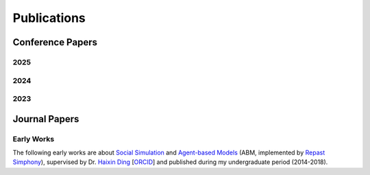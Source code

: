 Publications
===============

Conference Papers
-----------------

2025
~~~~

.. dropdown:: "AI Model Modulation with Logits Redistribution".
    Zihan Wang, **Zhongkui Ma**, Xinguo Feng, Zhiyang Mei, Zhiyong Ma, Derui Wang, Jason Xue, Guangdong Bai.
    *2025, the ACM Web Conference 2025 (WWW'25)*,
    Sydney, Australia.
    :bdg-link-info:`OpenReview <https://openreview.net/forum?id=lOSomJvrc5#discussion>`
    :bdg-link-info:`PDF <https://www.zihan.com.au/assets/files/WWW25AIM.pdf>`
    :bdg-link-info:`GitHub <https://github.com/UQ-Trust-Lab/AIM>`

    **Abstract:**
    The substantial data and resource consumption of training deep neural networks has rendered the large-scale training accessible only to organizations with necessary infrastructure and massive datasets. Once these models are developed, they are typically adapted to meet the diverse requirements of model owners and users through techniques like early exiting and fine-tuning. However, maintaining multiple specialized versions of the established model is inefficient and unsustainable in the long run. In response to this challenge, we propose AIM, a novel model modulation paradigm that enables a single model to exhibit diverse behaviors meeting the specific needs of stakeholders. AIM enables two key modulation modes: utility and focus modulation. The former provides model owners with dynamic control over output quality to deliver varying utility levels from the same model, the latter offers users precise control to shift model's focused features of inputs.

    AIM introduces a logits redistribution strategy for modulating model behaviors. It operates in a training data-agnostic and retraining-free manner by directly manipulating off-the-shelf pre-trained networks, facilitating AIM's seamless integration across diverse neural network architectures. To mathematically guarantee that our modulation achieves a precise regulation of model behavior, we establish a formal foundation grounded in the statistical properties of logits ordering via joint probability distributions. Our evaluation spans across diverse applications, including image classification, semantic segmentation, and text generation, utilizing prevalent architectures such as ResNet, SegFormer, and Llama. Experimental results confirm the efficacy of our approach, demonstrating the practicality and versatility of AIM in realizing AI model modulation. AIM provides both theoretical and system-level tools to empower a single model to meet diverse needs of both model owners and users, paving the way for scalable, accessible, and efficient AI deployment.


    .. code-block:: bibtex

        @inproceedings{
          wang2025ai,
          title={{AI} Model Modulation with Logits Redistribution},
          author={Zihan Wang and Zhongkui Ma and Xinguo Feng and Zhiyang Mei and Zhiyong Ma and Derui Wang and Jason Xue and Guangdong Bai},
          booktitle={THE WEB CONFERENCE 2025},
          year={2025},
          url={https://openreview.net/forum?id=lOSomJvrc5}
        }

2024
~~~~

.. dropdown:: "Uncovering Gradient Inversion Risks in Practical Language Model Training".
    Xinguo Feng, **Zhongkui Ma**, Zihan Wang, Eu Joe Chegne, Mengyao Ma, Alshrif Abuadbba, and Guangdong Bai.
    *2024, the 31th ACM Conference on Computer and Communications Security (CCS'24)*,
    Salt Lake City, USA.
    :bdg-link-info:`PDF <https://dl.acm.org/doi/pdf/10.1145/3658644.3690292>`
    :bdg-link-info:`GitHub <https://github.com/UQ-Trust-Lab/GRAB>`

    **Abstract:**
    The gradient inversion attack has been demonstrated as a significant privacy threat to federated learning (FL), particularly in continuous domains such as vision models. In contrast, it is often considered less effective or highly dependent on impractical training settings when applied to language models, due to the challenges posed by the discrete nature of tokens in text data. As a result, its potential privacy threats remain largely underestimated, despite FL being an emerging training method for language models. In this work, we propose a domain-specific gradient inversion attack named GRAB (<u>gra</u>dient inversion with hy<u>b</u>rid optimization). GRAB features two alternating optimization processes to address the challenges caused by practical training settings, including a simultaneous optimization on dropout masks between layers for improved token recovery and a discrete optimization for effective token sequencing. GRAB can recover a significant portion (up to 92.9% recovery rate) of the private training data, outperforming the attack strategy of utilizing discrete optimization with an auxiliary model by notable improvements of up to 28.9% recovery rate in benchmark settings and 48.5% recovery rate in practical settings. GRAB provides a valuable step forward in understanding this privacy threat in the emerging FL training mode of language models.

    .. code-block:: bibtex

        @inproceedings{10.1145/3658644.3690292,
          author = {Feng, Xinguo and Ma, Zhongkui and Wang, Zihan and Chegne, Eu Joe and Ma, Mengyao and Abuadbba, Alsharif and Bai, Guangdong},
          title = {Uncovering Gradient Inversion Risks in Practical Language Model Training},
          year = {2024},
          isbn = {9798400706363},
          publisher = {Association for Computing Machinery},
          address = {New York, NY, USA},
          url = {https://doi.org/10.1145/3658644.3690292},
          doi = {10.1145/3658644.3690292},
          booktitle = {Proceedings of the 2024 on ACM SIGSAC Conference on Computer and Communications Security},
          pages = {3525–3539},
          numpages = {15},
          location = {Salt Lake City, UT, USA},
          series = {CCS '24}
        }

.. dropdown:: "CoreLocker: Neuron-level Usage Control".
    Zihan Wang, **Zhongkui Ma**, Xinguo Feng, Ruoxi Sun, Hu Wang, Minhui Xue,
    Guangdong Bai.
    *2024, the 45th IEEE Symposium on Security and Privacy (S&P'24)*,
    San Francisco, USA.
    :bdg-link-info:`PDF <https://www.computer.org/csdl/proceedings-article/sp/2024/313000a222/1WPcYMh3F1C>`
    :bdg-link-info:`GitHub <https://github.com/CoreLocker/CoreLocker>`
    :bdg-link-info:`Profile <https://www.zihan.com.au/SP24CoreLocker.html>`
    :bdg-link-info:`Live Video <https://www.youtube.com/watch?v=I9IYVI73odM>`

    **Abstract:**
    The growing complexity of deep neural network models in modern application domains necessitates a complex training process that involves extensive data, sophisticated design, and substantial computation. The trained model inherently encapsulates the intellectual property owned by the model developer (or the model owner). Consequently, safeguarding the model from unauthorized use by entities who obtain access to the model (or the model controllers), i.e., preserving the fundamental rights and proprietary interests of the model owner, has become a critical necessity.In this work, we propose CORELOCKER, employing the strategic extraction of a small subset of significant weights from the neural network. This subset serves as the access key to unlock the model’s complete capability. The extraction of the key can be customized to varying levels of utility that the model owner intends to release. Authorized users with the access key have full access to the model, while unauthorized users can have access to only part of its capability. We establish a formal foundation to underpin CORELOCKER, which provides crucial lower and upper bounds for the utility disparity between pre- and post-protected networks. We evaluate CORELOCKER using representative datasets such as Fashion-MNIST, CIFAR-10, and CIFAR-100, as well as real-world models including VggNet, ResNet, and DenseNet. Our experimental results confirm its efficacy. We also demonstrate CORELOCKER’s resilience against advanced model restoration attacks based on fine-tuning and pruning.

    .. code-block:: bibtex

        @inproceedings{wang2024corelocker,
          title={CoreLocker: Neuron-level Usage Control},
          author={Wang, Zihan and Ma, Zhongkui and Feng, Xinguo and Sun, Ruoxi and Wang, Hu and Xue, Minhui and Bai, Guangdong},
          booktitle={2024 IEEE Symposium on Security and Privacy (SP)},
          pages={222--222},
          year={2024},
          organization={IEEE Computer Society}
        }

.. dropdown:: "ReLU Hull Approximation".
    **Zhongkui Ma**, Jiaying Li, Guangdong Bai.
    *2024, the 51st ACM SIGPLAN Symposium on Principles of Programming Languages
    (POPL'24)*,
    London, UK.
    :bdg-link-info:`PDF <docs/papers/popl24_relu_hull_approximation.pdf>`
    :bdg-link-info:`GitHub <https://github.com/UQ-Trust-Lab/WraLU>`
    :bdg-link-info:`Profile <24popl_relu_hull.html>`
    :bdg-link-info:`Live Video <https://youtu.be/dcF6T7y4xkU?t=24061>`

    **Abstract:**
    Convex hulls are commonly used to tackle the non-linearity of activation functions in the verification of neural networks. Computing the exact convex hull is a costly task though. In this work, we propose a fast and precise approach to over-approximating the convex hull of the ReLU function (referred to as the ReLU hull), one of the most used activation functions. Our key insight is to formulate a convex polytope that ”wraps” the ReLU hull, by reusing the linear pieces of the ReLU function as the lower faces and constructing upper faces that are adjacent to the lower faces. The upper faces can be efficiently constructed based on the edges and vertices of the lower faces, given that an n-dimensional (or simply nd hereafter) hyperplane can be determined by an (n−1)d hyperplane and a point outside of it. We implement our approach as WraLU, and evaluate its performance in terms of precision, efficiency, constraint complexity, and scalability. WraLU outperforms existing advanced methods by generating fewer constraints to achieve tighter approximation in less time. It exhibits versatility by effectively addressing arbitrary input polytopes and higher-dimensional cases, which are beyond the capabilities of existing methods. We integrate WraLU into PRIMA, a state-of-the-art neural network verifier, and apply it to verify large-scale ReLU-based neural networks. Our experimental results demonstrate that WraLU achieves a high efficiency without compromising precision. It reduces the number of constraints that need to be solved by the linear programming solver by up to half, while delivering comparable or even superior results compared to the state-of-the-art verifiers.

    .. code-block:: bibtex

        @article{ma2024relu,
          title={ReLU Hull Approximation},
          author={Ma, Zhongkui and Li, Jiaying and Bai, Guangdong},
          journal={Proceedings of the ACM on Programming Languages},
          volume={8},
          number={POPL},
          pages={2260--2287},
          year={2024},
          publisher={ACM New York, NY, USA}
        }

2023
~~~~

.. dropdown:: "Verifying Neural Networks by Approximating Convex Hulls". (Doctoral Symposium).
    **Zhongkui Ma**.
    *2023, International Conference on Formal Engineering Methods (ICFEM'23)*,
    Brisbane, Australia.
    :bdg-link-info:`PDF <https://link.springer.com/chapter/10.1007/978-981-99-7584-6_17>`

    **Abstract:**
    The increasing prevalence of neural networks necessitates their verification in order to ensure security. Verifying neural networks is a challenge due to the use of non-linear activation functions. This work concentrates on approximating the convex hull of activation functions. An approach is proposed to construct a convex polytope to over-approximate the ReLU hull (the convex hull of the ReLU function) when considering multi-variables. The key idea is to construct new faces based on the known faces and vertices by uniqueness of the ReLU hull. Our approach has been incorporated into the state-of-the-art PRIMA framework, which takes into account multi-neuron constraints. The experimental evaluation demonstrates that our method is more efficient and precise than existing ReLU hull exact/approximate approaches, and it makes a significant contribution to the verification of neural networks. Our concept can be applied to other non-linear functions in neural networks, and this could be explored further in future research.

    .. code-block:: bibtex

        @inproceedings{ma2023verifying,
          title={Verifying Neural Networks by Approximating Convex Hulls},
          author={Ma, Zhongkui},
          booktitle={International Conference on Formal Engineering Methods},
          pages={261--266},
          year={2023},
          organization={Springer}
        }

.. dropdown:: "Formalizing Robustness Against Character-Level Perturbations for Neural Network Language Models".
    **Zhongkui Ma**, Xinguo Feng, Zihan Wang, Shuofeng Liu, Mengyao Ma, Hao Guan,
    Mark Huasong Meng.
    *2023, International Conference on Formal Engineering Methods (ICFEM'23)*,
    Brisbane, Australia.
    :bdg-link-info:`PDF <https://link.springer.com/chapter/10.1007/978-981-99-7584-6_7>`
    :bdg-link-info:`GitHub <https://github.com/UQ-Trust-Lab/PdD>`


    **Abstract:**
    The remarkable success of neural networks has led to a growing demand for robustness verification and guarantee. However, the discrete nature of text data processed by language models presents challenges in measuring robustness, impeding verification efforts. To address this challenge, this work focuses on formalizing robustness specification against character-level perturbations for neural network language models. We introduce a key principle of three metrics, namely probability distribution, density, and diversity, for generalizing neural network language model perturbations and meanwhile, formulate the robustness specification against character-level perturbed text inputs. Based on the specification, we propose a novel approach to augment existing text datasets with specified perturbations, aiming to guide the robustness training of language models. Experimental results demonstrate that the training with our generated text datasets can enhance the overall robustness of the language model. Our contributions advance the field of neural network verification and provide a promising approach for handling robustness challenges in neural network language models.

    .. code-block:: bibtex

        @inproceedings{ma2023formalizing,
          title={Formalizing Robustness Against Character-Level Perturbations for Neural Network Language Models},
          author={Ma, Zhongkui and Feng, Xinguo and Wang, Zihan and Liu, Shuofeng and Ma, Mengyao and Guan, Hao and Meng, Mark Huasong},
          booktitle={International Conference on Formal Engineering Methods},
          pages={100--117},
          year={2023},
          organization={Springer}
        }

Journal Papers
--------------

Early Works
~~~~~~~~~~~

The following early works are about
`Social Simulation <https://en.wikipedia.org/wiki/Social_simulation>`_
and
`Agent-based Models <https://en.wikipedia.org/wiki/Agent-based_model>`_
(ABM, implemented by
`Repast Simphony <https://repast.github.io/>`_), supervised by Dr.
`Haixin Ding <http://www7.zzu.edu.cn/glxy/info/1501/5201.htm>`_
[`ORCID <https://orcid.org/0000-0002-6438-7908>`_]
and published during my undergraduate period
(2014-2018).

.. dropdown:: "Does Truthfully-Stating Strategy Really Have its Reward? — Research on the Communication Strategies of Innovation Quality" (Chinese Full Text).
    Haixin Ding, Li Xie, **Zhongkui Ma**.
    2018.
    *Technology Intelligence Engineering*.

    **Abstract:**
    A multi-phase and multi-state model is constructed at micro level for modeling the diffusion of innovation, and typical innovation quality communication strategies are proposed. Moreover, an Agent-based modeling and simulation technique is also employed to investigate the effects of different innovation quality communication strategies under various settings. The results show that (1) the intuitively appealing truthfully-stating strategy is not rewarding as expected, and from the perspective of specific transaction, over-stating strategy should be adopted, and (2) the dominant satisfaction paradigm in the mainstream marketing is misleading for the choice of innovation quality communication strategies.

.. dropdown:: "Model of Weibo Negative Public Opinion Communication in Colleges and Universities  Based on Double-layer Network" (Chinese Full Text).
    **Zhongkui Ma**.
    2018.
    *Journal of Jiamusi Vocational Institute*.

    **Abstract:**
    The main body of Weibo students in colleges and universities makes public opinion on and off the line have strong communication power, in order to verify the necessity of implementing offline strategy. In this paper, a negative public opinion propagation model is constructed on the mixed two-layer network structure of WS small-world network and BA scale-free network. The research shows that the implementation of offline strategy helps to reduce the scope and speed of negative public opinion diffusion, and offline strategy should also pay attention to strengthening implementation.


